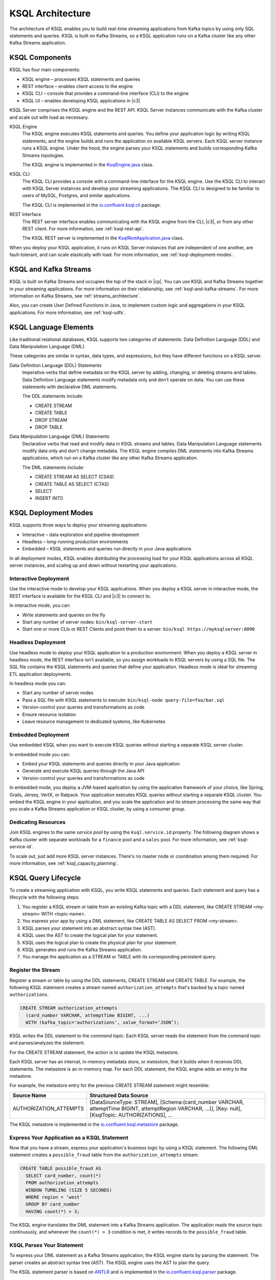 .. _ksql-architecture:

KSQL Architecture
#################

The architecture of KSQL enables you to build real-time streaming applications
from Kafka topics by using only SQL statements and queries. KSQL is built on
Kafka Streams, so a KSQL application runs on a  Kafka cluster like any other
Kafka Streams application.

KSQL Components
***************

KSQL has four main components:

* KSQL engine – processes KSQL statements and queries 
* REST interface – enables client access to the engine
* KSQL CLI – console that provides a command-line interface (CLI) to the engine
* KSQL UI – enables developing KSQL applications in |c3|

KSQL Server comprises the KSQL engine and the REST API. KSQL Server instances
communicate with the Kafka cluster and scale out with load as necessary. 

.. image:: ../img/ksql-architecture-and-components.png
   :alt: Diagram showing architecture of KSQL
   :align: center

KSQL Engine
    The KSQL engine executes KSQL statements and queries. You define your
    application logic by writing KSQL statements, and the engine builds and
    runs the application on available KSQL servers. Each KSQL server instance
    runs a KSQL engine. Under the hood, the engine parses your KSQL statements
    and builds corresponding Kafka Streams topologies.
    
    The KSQL engine is implemented in the
    `KsqlEngine.java <https://github.com/confluentinc/ksql/blob/master/ksql-engine/src/main/java/io/confluent/ksql/KsqlEngine.java>`__
    class.

KSQL CLI
    The KSQL CLI provides a console with a command-line interface for the KSQL
    engine. Use the KSQL CLI to interact with KSQL Server instances and develop
    your streaming applications. The KSQL CLI is designed to be familiar to
    users of MySQL, Postgres, and similar applications.

    The KSQL CLI is implemented in the
    `io.confluent.ksql.cli <https://github.com/confluentinc/ksql/tree/master/ksql-cli/src/main/java/io/confluent/ksql/cli>`__
    package.

REST Interface
    The REST server interface enables communicating with the KSQL engine from
    the CLI, |c3|, or from any other REST client. For more information, see
    :ref:`ksql-rest-api`.
    
    The KSQL REST server is implemented in the
    `KsqlRestApplication.java <https://github.com/confluentinc/ksql/blob/master/ksql-rest-app/src/main/java/io/confluent/ksql/rest/server/KsqlRestApplication.java>`__
    class.

When you deploy your KSQL application, it runs on KSQL Server instances that
are independent of one another, are fault-tolerant, and can scale elastically
with load. For more information, see :ref:`ksql-deployment-modes`.

.. image:: ../img/ksql-server-scale-out.gif
   :alt: Diagram showing architecture of KSQL
   :align: center

KSQL and Kafka Streams
**********************

KSQL is built on Kafka Streams and occupies the top of the stack in |cp|.
You can use KSQL and Kafka Streams together in your streaming applications. 
For more information on their relationship, see :ref:`ksql-and-kafka-streams`.
For more information on Kafka Streams, see :ref:`streams_architecture`.

Also, you can create User Defined Functions in Java, to implement custom logic
and aggregations in your KSQL applications. For more information, see
:ref:`ksql-udfs`.

KSQL Language Elements
**********************

Like traditional relational databases, KSQL supports two categories of
statements: Data Definition Language (DDL) and Data Manipulation Language (DML).

These categories are similar in syntax, data types, and expressions, but they
have different functions on a KSQL server.

Data Definition Language (DDL) Statements
    Imperative verbs that define metadata on the KSQL server by adding,
    changing, or deleting streams and tables. Data Definition Language
    statements modify metadata only and don't operate on data. You can use
    these statements with declarative DML statements.

    The DDL statements include:

    * CREATE STREAM 
    * CREATE TABLE
    * DROP STREAM
    * DROP TABLE

Data Manipulation Language (DML) Statements
    Declarative verbs that read and modify data in KSQL streams and tables.
    Data Manipulation Language statements modify data only and don't change
    metadata. The KSQL engine compiles DML statements into Kafka Streams
    applications, which run on a Kafka cluster like any other Kafka Streams
    application.

    The DML statements include:

    * CREATE STREAM AS SELECT (CSAS) 
    * CREATE TABLE AS SELECT (CTAS)
    * SELECT
    * INSERT INTO

.. _ksql-deployment-modes:

KSQL Deployment Modes
*********************

KSQL supports three ways to deploy your streaming applications:

* Interactive – data exploration and pipeline development
* Headless – long-running production environments
* Embedded – KSQL statements and queries run directly in your Java
  applications

In all deployment modes, KSQL enables distributing the processing load for your
KSQL applications across all KSQL server instances, and scaling up and down
without restarting your applications.

.. image:: ../img/ksql-deploy-command-topic.gif
   :alt: Diagram showing deployment of a KSQL file to a command topic
   :align: center

Interactive Deployment
====================== 

Use the interactive mode to develop your KSQL applications. When you deploy a
KSQL server in interactive mode, the REST interface is available for the KSQL
CLI and |c3| to connect to. 

.. image:: ../img/ksql-client-server-interactive-mode.png
   :alt: Diagram showing interactive KSQL deployment
   :align: center

In interactive mode, you can:

* Write statements and queries on the fly
* Start any number of server nodes: ``bin/ksql-server-start``
* Start one or more CLIs or REST Clients and point them to a server: ``bin/ksql https://myksqlserver:8090``

Headless Deployment
===================

Use headless mode to deploy your KSQL application to a production environment.
When you deploy a KSQL server in headless mode, the REST interface isn't
available, so you assign workloads to KSQL servers by using a SQL file. The SQL
file contains the KSQL statements and queries that define your application.
Headless mode is ideal for streaming ETL application deployments.

.. image:: ../img/ksql-standalone-headless.png
   :alt: Diagram showing headless KSQL deployment
   :align: center

In headless mode you can:

* Start any number of server nodes
* Pass a SQL file with KSQL statements to execute: ``bin/ksql-node query-file=foo/bar.sql``
* Version-control your queries and transformations as code
* Ensure resource isolation
* Leave resource management to dedicated systems, like Kubernetes

Embedded Deployment
===================

Use embedded KSQL when you want to execute KSQL queries without starting a
separate KSQL server cluster. 

.. image:: ../img/ksql-embedded-in-application.png
   :alt: Diagram showing KSQL embedded in an application
   :align: center

In embedded mode you can:

* Embed your KSQL statements and queries directly in your Java application
* Generate and execute KSQL queries through the Java API
* Version-control your queries and transformations as code

In embedded mode, you deploy a JVM-based application by using the application
framework of your choice, like Spring, Grails, Jersey, VertX, or Ratpack. Your 
application executes KSQL queries without starting a separate KSQL cluster.
You embed the KSQL engine in your application, and you scale the application and
its stream processing the same way that you scale a Kafka Streams application or
KSQL cluster, by using a consumer group.

Dedicating Resources
====================

Join KSQL engines to the same *service pool* by using the ``ksql.service.id``
property. The following diagram shows a Kafka cluster with separate workloads
for a ``finance`` pool and a ``sales`` pool. For more information, see
:ref:`ksql-service-id`.

.. image:: ../img/ksql-dedicating-resources.png
   :alt: Diagram showing how to join KSQL engines to the same service pool
   :align: center

To scale out, just add more KSQL server instances. There's no master node or 
coordination among them required. For more information, see
:ref:`ksql_capacity_planning`.

KSQL Query Lifecycle
********************

To create a streaming application with KSQL, you write KSQL statements and
queries. Each statement and query has a lifecycle with the following steps:

#. You register a KSQL stream or table from an existing Kafka topic with a DDL
   statement, like CREATE STREAM <my-stream> WITH <topic-name>.
#. You express your app by using a DML statement, like CREATE TABLE AS SELECT
   FROM <my-stream>.
#. KSQL parses your statement into an abstract syntax tree (AST).
#. KSQL uses the AST to create the logical plan for your statement.
#. KSQL uses the logical plan to create the physical plan for your statement.
#. KSQL generates and runs the Kafka Streams application.
#. You manage the application as a STREAM or TABLE with its corresponding
   persistent query.

.. image:: ../img/ksql-query-lifecycle.gif
   :alt: Diagram showing how the KSQL query lifecycle for a KSQL statement
   :align: center

Register the Stream
===================

Register a stream or table by using the DDL statements, CREATE STREAM and
CREATE TABLE. For example, the following KSQL statement creates a stream named
``authorization_attempts`` that's backed by a topic named ``authorizations``.

.. code:: sql

    CREATE STREAM authorization_attempts 
      (card_number VARCHAR, attemptTime BIGINT, ...)
      WITH (kafka_topic='authorizations', value_format=‘JSON’);

KSQL writes the DDL statement to the *command topic*. Each KSQL server reads the
statement from the command topic and parses/analyzes the statement.

For the CREATE STREAM statement, the action is to update the KSQL metastore.

Each KSQL server has an internal, in-memory metadata store, or *metastore*, that
it builds when it receives DDL statements. The metastore is an in-memory map.
For each DDL statement, the KSQL engine adds an entry to the metastore.

For example, the metastore entry for the previous CREATE STREAM statement might
resemble:  

+-------------------------+----------------------------------------------------------------------------------+
| Source Name             | Structured Data Source                                                           |
+=========================+==================================================================================+
| AUTHORIZATION_ATTEMPTS  | [DataSourceType: STREAM],                                                        |
|                         | [Schema:(card_number VARCHAR, attemptTime BIGINT, attemptRegion VARCHAR, ...)],  |
|                         | [Key: null],                                                                     |
|                         | [KsqlTopic: AUTHORIZATIONS],                                                     |
|                         | ...                                                                              |
+-------------------------+----------------------------------------------------------------------------------+

The KSQL metastore is implemented in the
`io.confluent.ksql.metastore <https://github.com/confluentinc/ksql/tree/master/ksql-metastore/src/main/java/io/confluent/ksql/metastore>`__
package.

Express Your Application as a KSQL Statement
============================================

Now that you have a stream, express your application's business logic by using
a KSQL statement. The following DML statement creates a ``possible_fraud`` table
from the ``authorization_attempts`` stream:

.. code:: sql

    CREATE TABLE possible_fraud AS
      SELECT card_number, count(*)
      FROM authorization_attempts 
      WINDOW TUMBLING (SIZE 5 SECONDS)
      WHERE region = ‘west’
      GROUP BY card_number
      HAVING count(*) > 3; 

The KSQL engine translates the DML statement into a Kafka Streams application.
The application reads the source topic continuously, and whenever the
``count(*) > 3`` condition is met, it writes records to the ``possible_fraud``
table.

KSQL Parses Your Statement
==========================

To express your DML statement as a Kafka Streams application, the KSQL engine
starts by parsing the statement. The parser creates an abstract syntax tree
(AST). The KSQL engine uses the AST to plan the query.

The KSQL statement parser is based on `ANTLR <https://www.antlr.org/>`__ and is
implemented in the
`io.confluent.ksql.parser <https://github.com/confluentinc/ksql/tree/master/ksql-parser/src/main>`__
package.

KSQL Creates the Logical Plan
=============================

The KSQL engine creates the logical plan for the query by using the AST:

#. Define the source – FROM node in the AST
#. Filter – WHERE clause
#. Aggregation – GROUP BY
#. Projection – WINDOW
#. Post-aggregation filter – HAVING, applied to the result of the aggregation
#. Projection – for the result

.. image:: ../img/ksql-statement-logical-plan.gif
   :alt: Diagram showing how the KSQL engine creates a logical plan for a KSQL statement
   :align: center

KSQL Creates the Physical Plan
==============================

From the logical plan, the KSQL engine creates the physical plan, which is a Kafka
Streams DSL application with a schema.

* KSQL Stream – rendered as `SchemaKStream.java <https://github.com/confluentinc/ksql/blob/master/ksql-engine/src/main/java/io/confluent/ksql/structured/SchemaKStream.java>`__,
  which is a KStream with Schema
* KSQL Table – rendered as `SchemaKTable.java <https://github.com/confluentinc/ksql/blob/master/ksql-engine/src/main/java/io/confluent/ksql/structured/SchemaKTable.java>`__,
  which is a KTable with Schema
* Schema awareness – provided by the `SchemaRegistryClient <https://github.com/confluentinc/schema-registry/blob/master/client/src/main/java/io/confluent/kafka/schemaregistry/client/SchemaRegistryClient.java>`__.

The KSQL engine traverses the logical plan and emits Kafka Streams API calls:

#. Define the source – SchemaKStream or SchemaKTable with info from the KSQL metastore
#. Filter – produces another SchemaKStream
#. Projection – the SELECT function
#. Apply aggregation – Multiple steps: rekey, groupby, aggregate. May need to re-partition data if it's not keyed with a GROUP BY phrase.  
#. Filter – HAVING
#. Projection for result – select()

.. image:: ../img/ksql-statement-physical-plan.gif
   :alt: Diagram showing how the KSQL engine creates a physical plan for a KSQL statement
   :align: center





.. graphics-file: https://docs.google.com/presentation/d/1CU2-r2ZiSG_cTa1UqFq4ZwJnq7imr89pXkJVYAlecp4/edit#slide=id.p64
.. graphics-file: https://docs.google.com/presentation/d/1IMBU414rxEt4HrvqvEjjRiyCxMJzcQytC8ypD0dsvTg/edit#slide=id.g4a42e8b1c4_0_19